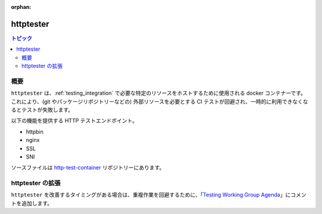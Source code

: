 :orphan:

**********
httptester
**********

.. contents:: トピック

概要
========

``httptester`` は、:ref:`testing_integration` で必要な特定のリソースをホストするために使用される docker コンテナーです。これにより、(git やパッケージリポジトリーなどの) 外部リソースを必要とする CI テストが回避され、一時的に利用できなくなるとテストが失敗します。

以下の機能を提供する HTTP テストエンドポイント。

* httpbin
* nginx
* SSL
* SNI


ソースファイルは `http-test-container <https://github.com/ansible/http-test-container>`_ リポジトリーにあります。

httptester の拡張
====================

``httptester`` を改善するタイミングがある場合は、重複作業を回避するために、「`Testing Working Group Agenda <https://github.com/ansible/community/blob/master/meetings/README.md>`_」にコメントを追加します。
